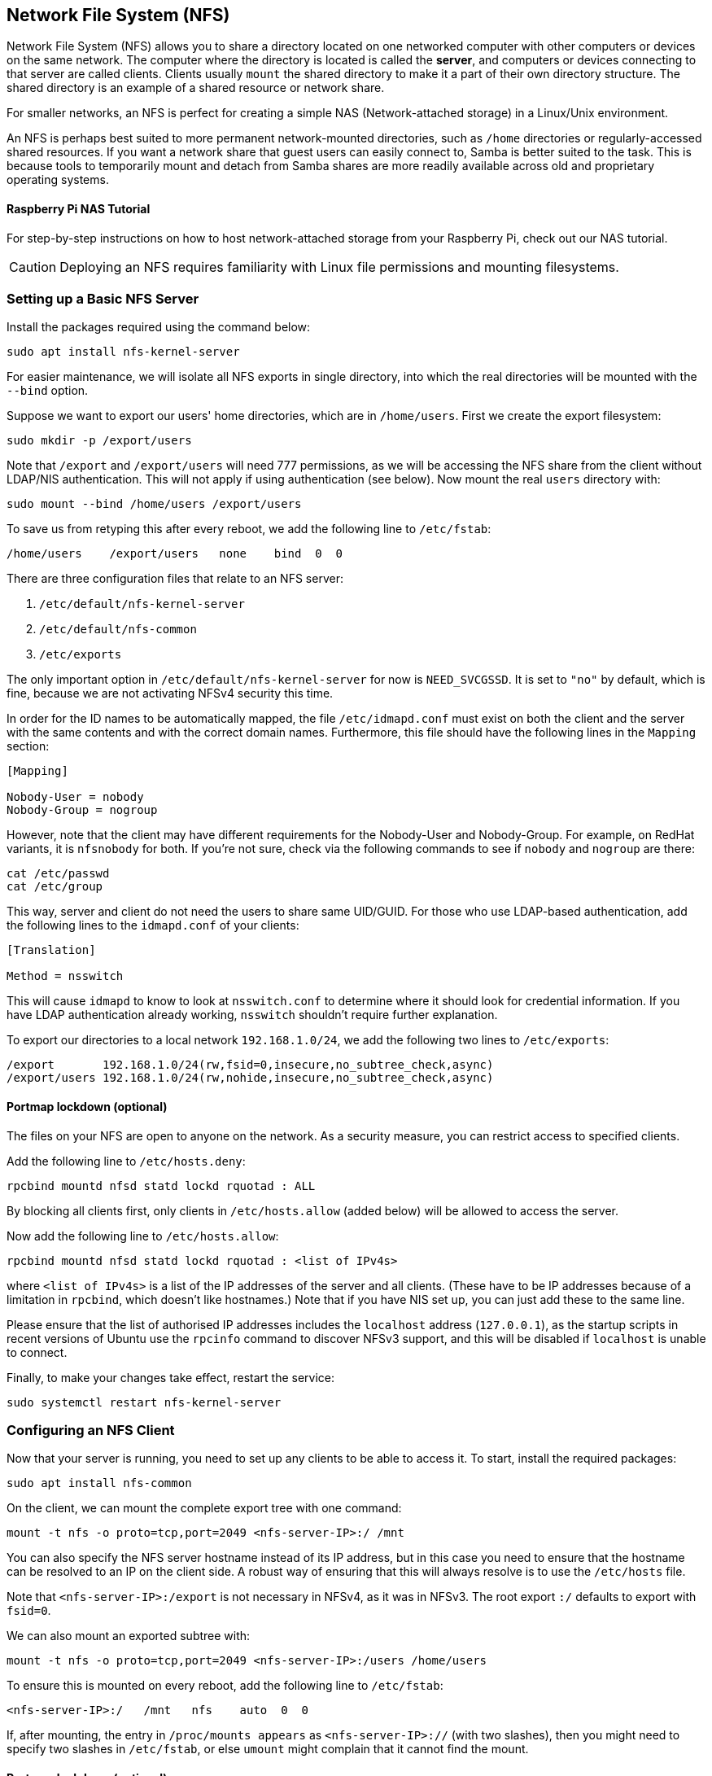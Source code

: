 == Network File System (NFS)

Network File System (NFS) allows you to share a directory located on one networked computer with other computers or devices on the same network. The computer where the directory is located is called the *server*, and computers or devices connecting to that server are called clients. Clients usually `mount` the shared directory to make it a part of their own directory structure. The shared directory is an example of a shared resource or network share.

For smaller networks, an NFS is perfect for creating a simple NAS (Network-attached storage) in a Linux/Unix environment.

An NFS is perhaps best suited to more permanent network-mounted directories, such as `/home` directories or regularly-accessed shared resources. If you want a network share that guest users can easily connect to, Samba is better suited to the task. This is because tools to temporarily mount and detach from Samba shares are more readily available across old and proprietary operating systems.

[.tutoriallink, link=https://www.raspberrypi.com/tutorials/nas-box-raspberry-pi-tutorial/]
==== Raspberry Pi NAS Tutorial

For step-by-step instructions on how to host network-attached storage from your Raspberry Pi, check out our NAS tutorial.

CAUTION: Deploying an NFS requires familiarity with Linux file permissions and mounting filesystems.

=== Setting up a Basic NFS Server

Install the packages required using the command below:

[,bash]
----
sudo apt install nfs-kernel-server
----

For easier maintenance, we will isolate all NFS exports in single directory, into which the real directories will be mounted with the `--bind` option.

Suppose we want to export our users' home directories, which are in `/home/users`. First we create the export filesystem:

[,bash]
----
sudo mkdir -p /export/users
----

Note that `/export` and `/export/users` will need 777 permissions, as we will be accessing the NFS share from the client without LDAP/NIS authentication. This will not apply if using authentication (see below). Now mount the real `users` directory with:

[,bash]
----
sudo mount --bind /home/users /export/users
----

To save us from retyping this after every reboot, we add the following line to `/etc/fstab`:

----
/home/users    /export/users   none    bind  0  0
----

There are three configuration files that relate to an NFS server:

. `/etc/default/nfs-kernel-server`
. `/etc/default/nfs-common`
. `/etc/exports`

The only important option in `/etc/default/nfs-kernel-server` for now is `NEED_SVCGSSD`. It is set to `"no"` by default, which is fine, because we are not activating NFSv4 security this time.

In order for the ID names to be automatically mapped, the file `/etc/idmapd.conf` must exist on both the client and the server with the same contents and with the correct domain names. Furthermore, this file should have the following lines in the `Mapping` section:

----
[Mapping]

Nobody-User = nobody
Nobody-Group = nogroup
----

However, note that the client may have different requirements for the Nobody-User and Nobody-Group. For example, on RedHat variants, it is `nfsnobody` for both. If you're not sure, check via the following commands to see if `nobody` and `nogroup` are there:

[,bash]
----
cat /etc/passwd
cat /etc/group
----

This way, server and client do not need the users to share same UID/GUID. For those who use LDAP-based authentication, add the following lines to the `idmapd.conf` of your clients:

----
[Translation]

Method = nsswitch
----

This will cause `idmapd` to know to look at `nsswitch.conf` to determine where it should look for credential information. If you have LDAP authentication already working, `nsswitch` shouldn't require further explanation.

To export our directories to a local network `192.168.1.0/24`, we add the following two lines to `/etc/exports`:

----
/export       192.168.1.0/24(rw,fsid=0,insecure,no_subtree_check,async)
/export/users 192.168.1.0/24(rw,nohide,insecure,no_subtree_check,async)
----

==== Portmap lockdown (optional)

The files on your NFS are open to anyone on the network. As a security measure, you can restrict access to specified clients.

Add the following line to `/etc/hosts.deny`:

----
rpcbind mountd nfsd statd lockd rquotad : ALL
----

By blocking all clients first, only clients in `/etc/hosts.allow` (added below) will be allowed to access the server.

Now add the following line to `/etc/hosts.allow`:

----
rpcbind mountd nfsd statd lockd rquotad : <list of IPv4s>
----

where `<list of IPv4s>` is a list of the IP addresses of the server and all clients. (These have to be IP addresses because of a limitation in `rpcbind`, which doesn't like hostnames.) Note that if you have NIS set up, you can just add these to the same line.

Please ensure that the list of authorised IP addresses includes the `localhost` address (`127.0.0.1`), as the startup scripts in recent versions of Ubuntu use the `rpcinfo` command to discover NFSv3 support, and this will be disabled if `localhost` is unable to connect.

Finally, to make your changes take effect, restart the service:

[,bash]
----
sudo systemctl restart nfs-kernel-server
----

=== Configuring an NFS Client

Now that your server is running, you need to set up any clients to be able to access it. To start, install the required packages:

[,bash]
----
sudo apt install nfs-common
----

On the client, we can mount the complete export tree with one command:

[,bash]
----
mount -t nfs -o proto=tcp,port=2049 <nfs-server-IP>:/ /mnt
----

You can also specify the NFS server hostname instead of its IP address, but in this case you need to ensure that the hostname can be resolved to an IP on the client side. A robust way of ensuring that this will always resolve is to use the `/etc/hosts` file.

Note that `<nfs-server-IP>:/export` is not necessary in NFSv4, as it was in NFSv3. The root export `:/` defaults to export with `fsid=0`.

We can also mount an exported subtree with:

[,bash]
----
mount -t nfs -o proto=tcp,port=2049 <nfs-server-IP>:/users /home/users
----

To ensure this is mounted on every reboot, add the following line to `/etc/fstab`:

----
<nfs-server-IP>:/   /mnt   nfs    auto  0  0
----

If, after mounting, the entry in `/proc/mounts appears` as `<nfs-server-IP>://` (with two slashes), then you might need to specify two slashes in `/etc/fstab`, or else `umount` might complain that it cannot find the mount.

==== Portmap lockdown (optional)

Add the following line to `/etc/hosts.deny`:

----
rpcbind : ALL
----

By blocking all clients first, only clients in `/etc/hosts.allow` (added below) will be allowed to access the server.

Now add the following line to `/etc/hosts.allow`:

----
rpcbind : <NFS server IP address>
----

where `<NFS server IP address>` is the IP address of the server.

=== A More Complex NFS Server

NFS user permissions are based on user ID (UID). UIDs of any users on the client must match those on the server in order for the users to have access. The typical ways of doing this are:

* Manual password file synchronisation
* Use of LDAP
* Use of DNS
* Use of NIS

Note that you have to be careful on systems where the main user has root access: that user can change UIDs on the system to allow themselves access to anyone's files. This page assumes that the administrative team is the only group with root access and that they are all trusted. Anything else represents a more advanced configuration, and will not be addressed here.

==== Group permissions

A user's file access is determined by their membership of groups on the client, not on the server. However, there is an important limitation: a maximum of 16 groups are passed from the client to the server, and if a user is member of more than 16 groups on the client, some files or directories might be unexpectedly inaccessible.

==== DNS (optional, only if using DNS)

Add any client name and IP addresses to `/etc/hosts`. (The IP address of the server should already be there.) This ensures that NFS will still work even if DNS goes down. Alternatively you can rely on DNS if you want - it's up to you.

==== NIS (optional, only if using NIS)

This applies to clients using NIS. Otherwise you can't use netgroups, and should specify individual IPs or hostnames in `/etc/exports`. Read the BUGS section in `man netgroup` for more information.

First, edit `/etc/netgroup` and add a line to classify your clients (this step is not necessary, but is for convenience):

----
myclients (client1,,) (client2,,) ...
----

where `myclients` is the netgroup name.

Next run this command to rebuild the NIS database:

[,bash]
----
sudo make -C /var/yp
----

The filename `yp` refers to Yellow Pages, the former name of NIS.

==== Portmap lockdown (optional)

Add the following line to `/etc/hosts.deny`:

----
rpcbind mountd nfsd statd lockd rquotad : ALL
----

By blocking all clients first, only clients in `/etc/hosts.allow` (added below) will be allowed to access the server.

Consider adding the following line to `/etc/hosts.allow`:

----
rpcbind mountd nfsd statd lockd rquotad : <list of IPs>
----

where `<list of IPs>` is a list of the IP addresses of the server and all clients. These have to be IP addresses because of a limitation in `rpcbind`. Note that if you have NIS set up, you can just add these to the same line.

==== Package installation and configuration

Install the necessary packages:

[,bash]
----
sudo apt install rpcbind nfs-kernel-server
----

Edit `/etc/exports` and add the shares:

----
/home @myclients(rw,sync,no_subtree_check)
/usr/local @myclients(rw,sync,no_subtree_check)
----

The example above shares `/home` and `/usr/local` to all clients in the `myclients` netgroup.

----
/home 192.168.0.10(rw,sync,no_subtree_check) 192.168.0.11(rw,sync,no_subtree_check)
/usr/local 192.168.0.10(rw,sync,no_subtree_check) 192.168.0.11(rw,sync,no_subtree_check)
----

The example above shares `/home` and `/usr/local` to two clients with static IP addresses. If you want instead to allow access to all clients in the private network falling within a designated IP address range, consider the following:

----
/home 192.168.0.0/255.255.255.0(rw,sync,no_subtree_check)
/usr/local 192.168.0.0/255.255.255.0(rw,sync,no_subtree_check)
----

Here, `rw` makes the share read/write, and `sync` requires the server to only reply to requests once any changes have been flushed to disk. This is the safest option; `async` is faster, but dangerous. It is strongly recommended that you read `man exports` if you are considering other options.

After setting up `/etc/exports`, export the shares:

[,bash]
----
sudo exportfs -ra
----

You'll want to run this command whenever `/etc/exports` is modified.

==== Restart services


If any changes are made, rpcbind and NFS will need to be restarted:

[,bash]
----
sudo systemctl restart rpcbind
sudo systemctl restart nfs-kernel-server
----

==== Security items to consider

Aside from the UID issues discussed above, it should be noted that an attacker could potentially masquerade as a machine that is allowed to map the share, which allows them to create arbitrary UIDs to access your files. One potential solution to this is IPSec. You can set up all your domain members to talk to each other only over IPSec, which will effectively authenticate that your client is who it says it is.

IPSec works by encrypting traffic to the server with the server's public key, and the server sends back all replies encrypted with the client's public key. The traffic is decrypted with the respective private keys. If the client doesn't have the keys that it is supposed to have, it can't send or receive data.

An alternative to IPSec is physically separate networks. This requires a separate network switch and separate Ethernet cards, and physical security of that network.

=== Troubleshooting

Mounting an NFS share inside an encrypted home directory will only work after you are successfully logged in and your home is decrypted. This means that using /etc/fstab to mount NFS shares on boot will not work, because your home has not been decrypted at the time of mounting. There is a simple way around this using symbolic links:

. Create an alternative directory to mount the NFS shares in:

[,bash]
----
sudo mkdir /nfs
sudo mkdir /nfs/music
----

. Edit `/etc/fstab` to mount the NFS share into that directory instead:

----
nfsServer:music    /nfs/music    nfs    auto    0 0
----

. Create a symbolic link inside your home, pointing to the actual mount location. For example, and in this case deleting the `Music` directory already existing there first:

[,bash]
----
rmdir /home/user/Music
ln -s /nfs/music/ /home/user/Music
----
